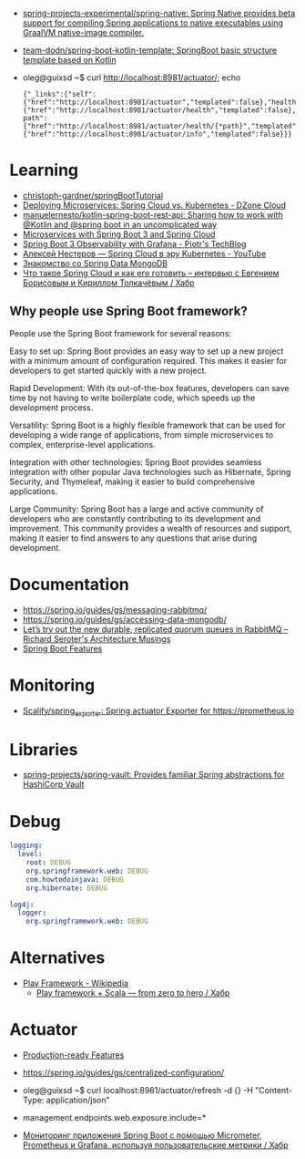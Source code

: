 :PROPERTIES:
:ID:       9c64447f-9474-4b29-9cc4-7be791261d98
:END:
- [[https://github.com/spring-projects-experimental/spring-native?auto_subscribed=false][spring-projects-experimental/spring-native: Spring Native provides beta support for compiling Spring applications to native executables using GraalVM native-image compiler.]]
- [[https://github.com/team-dodn/spring-boot-kotlin-template][team-dodn/spring-boot-kotlin-template: SpringBoot basic structure template based on Kotlin]]

- oleg@guixsd ~$ curl http://localhost:8981/actuator/; echo
  : {"_links":{"self":{"href":"http://localhost:8981/actuator","templated":false},"health":{"href":"http://localhost:8981/actuator/health","templated":false},"health-path":{"href":"http://localhost:8981/actuator/health/{*path}","templated":true},"info":{"href":"http://localhost:8981/actuator/info","templated":false}}}

* Learning
- [[https://github.com/christoph-gardner/springBootTutorial][christoph-gardner/springBootTutorial]]
- [[https://dzone.com/articles/deploying-microservices-spring-cloud-vs-kubernetes][Deploying Microservices: Spring Cloud vs. Kubernetes - DZone Cloud]]
- [[https://github.com/manuelernesto/kotlin-spring-boot-rest-api][manuelernesto/kotlin-spring-boot-rest-api: Sharing how to work with @Kotlin and @spring boot in an uncomplicated way]]
- [[https://piotrminkowski.com/2023/03/13/microservices-with-spring-boot-3-and-spring-cloud/][Microservices with Spring Boot 3 and Spring Cloud]]
- [[https://piotrminkowski.com/2022/11/03/spring-boot-3-observability-with-grafana/][Spring Boot 3 Observability with Grafana - Piotr's TechBlog]]
- [[https://www.youtube.com/watch?v=vUo3cTE3Y0g][Алексей Нестеров — Spring Cloud в эру Kubernetes - YouTube]]
- [[https://proglib.io/p/spring-data-mongodb][Знакомство со Spring Data MongoDB]]
- [[https://habr.com/ru/company/jugru/blog/341026/][Что такое Spring Cloud и как его готовить – интервью с Евгением Борисовым и Кириллом Толкачёвым / Хабр]]

** Why people use Spring Boot framework?

People use the Spring Boot framework for several reasons:

    Easy to set up: Spring Boot provides an easy way to set up a new project with a minimum amount of configuration required. This makes it easier for developers to get started quickly with a new project.

    Rapid Development: With its out-of-the-box features, developers can save time by not having to write boilerplate code, which speeds up the development process.

    Versatility: Spring Boot is a highly flexible framework that can be used for developing a wide range of applications, from simple microservices to complex, enterprise-level applications.

    Integration with other technologies: Spring Boot provides seamless integration with other popular Java technologies such as Hibernate, Spring Security, and Thymeleaf, making it easier to build comprehensive applications.

    Large Community: Spring Boot has a large and active community of developers who are constantly contributing to its development and improvement. This community provides a wealth of resources and support, making it easier to find answers to any questions that arise during development.

* Documentation

- https://spring.io/guides/gs/messaging-rabbitmq/
- https://spring.io/guides/gs/accessing-data-mongodb/
- [[https://seroter.com/2020/01/28/lets-try-out-the-new-durable-replicated-quorum-queues-in-rabbitmq/][Let’s try out the new durable, replicated quorum queues in RabbitMQ – Richard Seroter's Architecture Musings]]
- [[https://docs.spring.io/spring-boot/docs/current/reference/html/spring-boot-features.html#boot-features-logging][Spring Boot Features]]

* Monitoring
- [[https://github.com/Scalify/spring_exporter][Scalify/spring_exporter: Spring actuator Exporter for https://prometheus.io]]

* Libraries
- [[https://github.com/spring-projects/spring-vault][spring-projects/spring-vault: Provides familiar Spring abstractions for HashiCorp Vault]]

* Debug
#+begin_src yaml
  logging:
    level:
      root: DEBUG
      org.springframework.web: DEBUG
      com.howtodoinjava: DEBUG
      org.hibernate: DEBUG

  log4j:
    logger:
      org.springframework.web: DEBUG
#+end_src

* Alternatives
- [[https://en.wikipedia.org/wiki/Play_Framework][Play Framework - Wikipedia]]
  - [[https://habr.com/ru/sandbox/64752/][Play framework + Scala — from zero to hero / Хабр]]

* Actuator

- [[https://docs.spring.io/spring-boot/docs/current/reference/html/actuator.html][Production-ready Features]]
- https://spring.io/guides/gs/centralized-configuration/

- oleg@guixsd ~$ curl localhost:8981/actuator/refresh -d {} -H "Content-Type: application/json"

- management.endpoints.web.exposure.include=*

- [[https://habr.com/ru/company/otus/blog/650871/][Мониторинг приложения Spring Boot с помощью Micrometer, Prometheus и Grafana, используя пользовательские метрики / Хабр]]
